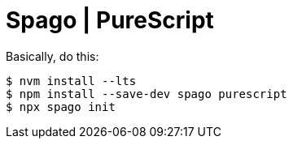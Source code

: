= Spago | PureScript

Basically, do this:

[source,shell-session]
----
$ nvm install --lts
$ npm install --save-dev spago purescript
$ npx spago init
----
